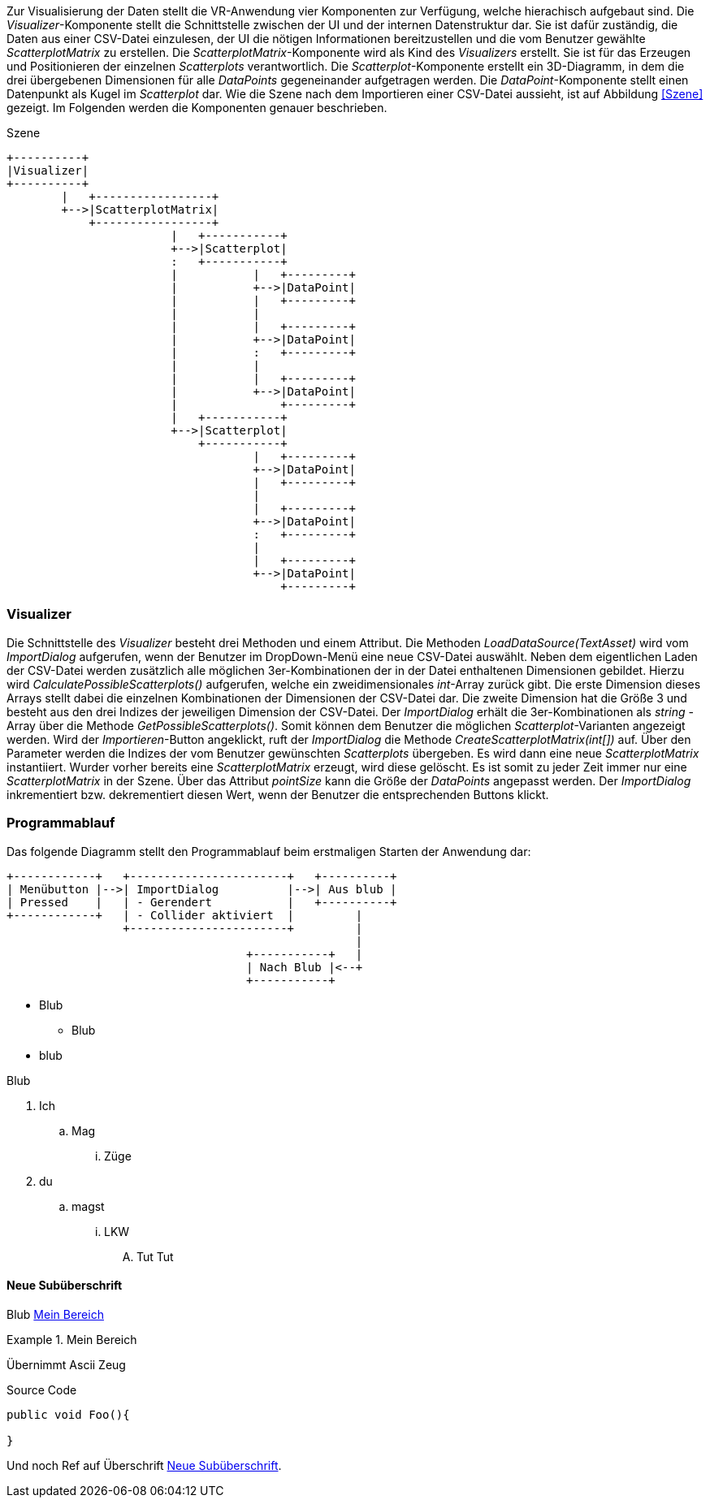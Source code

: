 Zur Visualisierung der Daten stellt die VR-Anwendung vier Komponenten zur Verfügung, 
welche hierachisch aufgebaut sind. Die _Visualizer_-Komponente stellt die Schnittstelle
zwischen der UI und der internen Datenstruktur dar. Sie ist dafür zuständig, die Daten 
aus einer CSV-Datei einzulesen, der UI die nötigen Informationen bereitzustellen und 
die vom Benutzer gewählte _ScatterplotMatrix_ zu erstellen. Die _ScatterplotMatrix_-Komponente
wird als Kind des _Visualizers_ erstellt. Sie ist für das Erzeugen und Positionieren der
einzelnen _Scatterplots_ verantwortlich. Die _Scatterplot_-Komponente erstellt ein 3D-Diagramm,
in dem die drei übergebenen Dimensionen für alle _DataPoints_ gegeneinander aufgetragen werden.
Die _DataPoint_-Komponente stellt einen Datenpunkt als Kugel im _Scatterplot_ dar. Wie die Szene
nach dem Importieren einer CSV-Datei aussieht, ist auf Abbildung <<Szene>> gezeigt. Im Folgenden
werden die Komponenten genauer beschrieben.

[ditaa]
.Szene
....
+----------+
|Visualizer|
+----------+
        |   +-----------------+
        +-->|ScatterplotMatrix|
            +-----------------+
                        |   +-----------+
                        +-->|Scatterplot|
                        :   +-----------+
                        |           |   +---------+
                        |           +-->|DataPoint|
                        |           |   +---------+
                        |           |
                        |           |   +---------+
                        |           +-->|DataPoint|
                        |           :   +---------+
                        |           |
                        |           |   +---------+
                        |           +-->|DataPoint|
                        |               +---------+
                        |   +-----------+
                        +-->|Scatterplot|
                            +-----------+
                                    |   +---------+
                                    +-->|DataPoint|
                                    |   +---------+
                                    |
                                    |   +---------+
                                    +-->|DataPoint|
                                    :   +---------+
                                    |
                                    |   +---------+
                                    +-->|DataPoint|
                                        +---------+
....

=== Visualizer
Die Schnittstelle des _Visualizer_ besteht drei Methoden und einem Attribut. Die Methoden
_LoadDataSource(TextAsset)_ wird vom _ImportDialog_ aufgerufen, wenn der Benutzer im DropDown-Menü
eine neue CSV-Datei auswählt. Neben dem eigentlichen Laden der CSV-Datei werden zusätzlich alle
möglichen 3er-Kombinationen der in der Datei enthaltenen Dimensionen gebildet. Hierzu wird 
_CalculatePossibleScatterplots()_ aufgerufen, welche ein zweidimensionales _int_-Array
zurück gibt. Die erste Dimension dieses Arrays stellt dabei die einzelnen Kombinationen der 
Dimensionen der CSV-Datei dar. Die zweite Dimension hat die Größe 3 und besteht aus den drei Indizes
der jeweiligen Dimension der CSV-Datei. Der _ImportDialog_ erhält die 3er-Kombinationen als _string_
-Array über die Methode _GetPossibleScatterplots()_. Somit können dem Benutzer die möglichen
_Scatterplot_-Varianten angezeigt werden. Wird der _Importieren_-Button angeklickt, ruft der _ImportDialog_
die Methode _CreateScatterplotMatrix(int[])_ auf. Über den Parameter werden die Indizes der vom Benutzer
gewünschten _Scatterplots_ übergeben. Es wird dann eine neue _ScatterplotMatrix_ instantiiert. Wurder
vorher bereits eine _ScatterplotMatrix_ erzeugt, wird diese gelöscht. Es ist somit zu jeder Zeit immer
nur eine _ScatterplotMatrix_ in der Szene. Über das Attribut _pointSize_ kann die Größe der _DataPoints_
angepasst werden. Der _ImportDialog_ inkrementiert bzw. dekrementiert diesen Wert, wenn der Benutzer die
entsprechenden Buttons klickt.

=== Programmablauf
Das folgende Diagramm stellt den Programmablauf beim erstmaligen Starten der Anwendung dar:

[ditaa]
....
+------------+   +-----------------------+   +----------+
| Menübutton |-->| ImportDialog          |-->| Aus blub |   
| Pressed    |   | - Gerendert           |   +----------+
+------------+   | - Collider aktiviert  |         |
                 +-----------------------+         |
                                                   |
                                   +-----------+   |
                                   | Nach Blub |<--+
                                   +-----------+
....


* Blub
** Blub
* blub

Blub

. Ich
.. Mag 
... Züge
. du
.. magst
... LKW
.... Tut Tut


==== Neue Subüberschrift
Blub <<referenz_auf_bereich>>

[[referenz_auf_bereich]]
.Mein Bereich
====
Übernimmt Ascii Zeug
====

[source, c#]
.Source Code
----
public void Foo(){

}
----

Und noch Ref auf Überschrift <<Neue Subüberschrift>>.